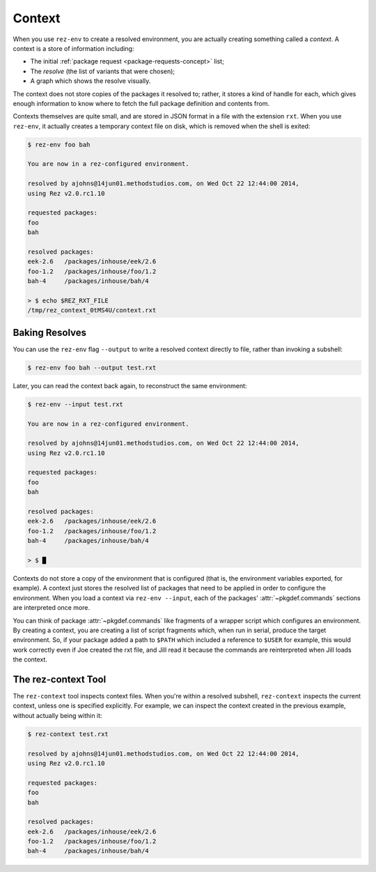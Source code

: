 =======
Context
=======

When you use ``rez-env`` to create a resolved environment, you are actually
creating something called a *context*. A context is a store of information
including:

* The initial :ref:`package request <package-requests-concept>` list;
* The *resolve* (the list of variants that were chosen);
* A graph which shows the resolve visually.

The context does not store copies of the packages it resolved to; rather, it
stores a kind of handle for each, which gives enough information to know where
to fetch the full package definition and contents from.

Contexts themselves are quite small, and are stored in JSON format in a file
with the extension ``rxt``. When you use ``rez-env``, it actually creates a temporary
context file on disk, which is removed when the shell is exited:

.. code-block:: console

   $ rez-env foo bah

   You are now in a rez-configured environment.

   resolved by ajohns@14jun01.methodstudios.com, on Wed Oct 22 12:44:00 2014,
   using Rez v2.0.rc1.10

   requested packages:
   foo
   bah

   resolved packages:
   eek-2.6   /packages/inhouse/eek/2.6
   foo-1.2   /packages/inhouse/foo/1.2
   bah-4     /packages/inhouse/bah/4

   > $ echo $REZ_RXT_FILE
   /tmp/rez_context_0tMS4U/context.rxt

.. _context-baking-resolves:

Baking Resolves
===============

You can use the ``rez-env`` flag ``--output`` to write a resolved context directly
to file, rather than invoking a subshell:

.. code-block:: console

   $ rez-env foo bah --output test.rxt

Later, you can read the context back again, to reconstruct the same environment:

.. code-block:: console

   $ rez-env --input test.rxt

   You are now in a rez-configured environment.

   resolved by ajohns@14jun01.methodstudios.com, on Wed Oct 22 12:44:00 2014,
   using Rez v2.0.rc1.10

   requested packages:
   foo
   bah

   resolved packages:
   eek-2.6   /packages/inhouse/eek/2.6
   foo-1.2   /packages/inhouse/foo/1.2
   bah-4     /packages/inhouse/bah/4

   > $ █

Contexts do not store a copy of the environment that is configured (that is, the
environment variables exported, for example). A context just stores the resolved
list of packages that need to be applied in order to configure the environment.
When you load a context via ``rez-env --input``, each of the packages' :attr:`~pkgdef.commands`
sections are interpreted once more.

You can think of package :attr:`~pkgdef.commands` like fragments of a wrapper script which
configures an environment. By creating a context, you are creating a list of
script fragments which, when run in serial, produce the target environment. So,
if your package added a path to ``$PATH`` which included a reference to ``$USER``
for example, this would work correctly even if Joe created the rxt file, and
Jill read it because the commands are reinterpreted when Jill loads the context.

The rez-context Tool
====================

The ``rez-context`` tool inspects context files. When you're within a resolved
subshell, ``rez-context`` inspects the current context, unless one is specified
explicitly. For example, we can inspect the context created in the previous
example, without actually being within it:

.. code-block:: console

   $ rez-context test.rxt

   resolved by ajohns@14jun01.methodstudios.com, on Wed Oct 22 12:44:00 2014,
   using Rez v2.0.rc1.10

   requested packages:
   foo
   bah

   resolved packages:
   eek-2.6   /packages/inhouse/eek/2.6
   foo-1.2   /packages/inhouse/foo/1.2
   bah-4     /packages/inhouse/bah/4

